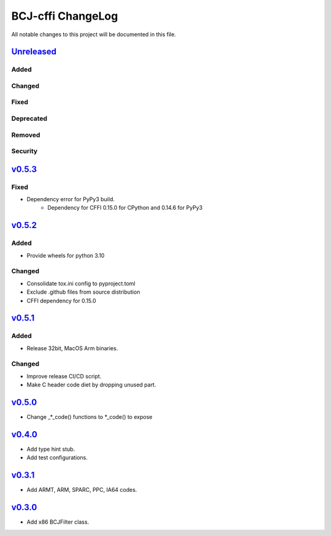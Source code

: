 ==================
BCJ-cffi ChangeLog
==================

All notable changes to this project will be documented in this file.

`Unreleased`_
=============

Added
-----

Changed
-------

Fixed
-----

Deprecated
----------

Removed
-------

Security
--------

`v0.5.3`_
=========

Fixed
-----
* Dependency error for PyPy3 build.
   * Dependency for CFFI 0.15.0 for CPython and 0.14.6 for PyPy3

`v0.5.2`_
=========

Added
-----
* Provide wheels for python 3.10

Changed
-------
* Consolidate tox.ini config to pyproject.toml
* Exclude .github files from source distribution
* CFFI dependency for 0.15.0

`v0.5.1`_
=========

Added
-----
* Release 32bit, MacOS Arm binaries.

Changed
-------
* Improve release CI/CD script.
* Make C header code diet by dropping unused part.


`v0.5.0`_
=========

* Change _*_code() functions to *_code() to expose

`v0.4.0`_
=========

* Add type hint stub.
* Add test configurations.

`v0.3.1`_
=========

* Add ARMT, ARM, SPARC, PPC, IA64 codes.


`v0.3.0`_
=========

* Add x86 BCJFilter class.


.. History links
.. _Unreleased: https://github.com/miurahr/py7zr/compare/v0.5.3...HEAD
.. _v0.5.3: https://github.com/miurahr/py7zr/compare/v0.5.2...v0.5.3
.. _v0.5.2: https://github.com/miurahr/py7zr/compare/v0.5.1...v0.5.2
.. _v0.5.1: https://github.com/miurahr/py7zr/compare/v0.5.0...v0.5.1
.. _v0.5.0: https://github.com/miurahr/py7zr/compare/v0.4.0...v0.5.0
.. _v0.4.0: https://github.com/miurahr/py7zr/compare/v0.3.1...v0.4.0
.. _v0.3.1: https://github.com/miurahr/py7zr/compare/v0.3.0...v0.3.1
.. _v0.3.0: https://github.com/miurahr/py7zr/compare/v0.1.0...v0.3.0
